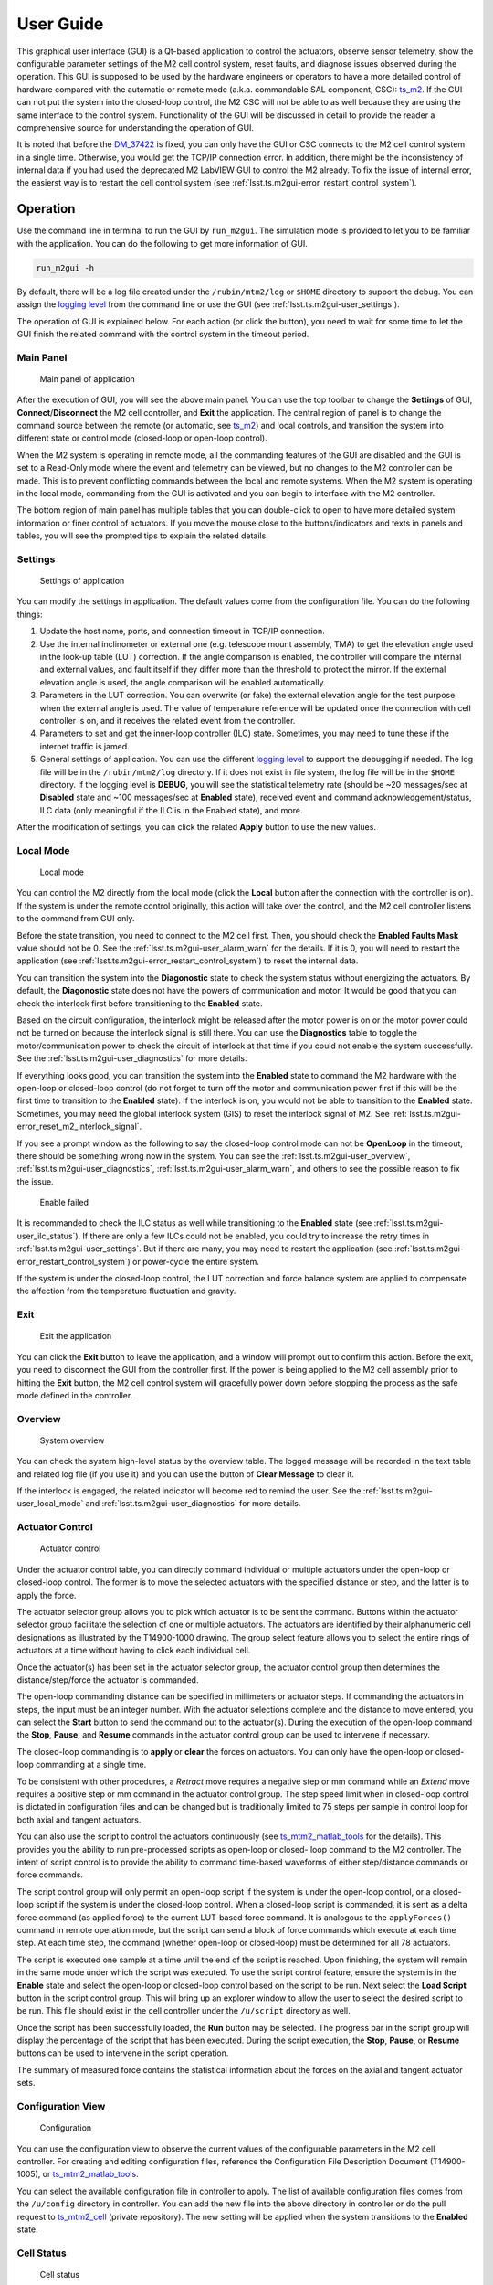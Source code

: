 .. _User_Guide:

################
User Guide
################

This graphical user interface (GUI) is a Qt-based application to control the actuators, observe sensor telemetry, show the configurable parameter settings of the M2 cell control system, reset faults, and diagnose issues observed during the operation.
This GUI is supposed to be used by the hardware engineers or operators to have a more detailed control of hardware compared with the automatic or remote mode (a.k.a. commandable SAL component, CSC): `ts_m2 <https://ts-m2.lsst.io/>`_.
If the GUI can not put the system into the closed-loop control, the M2 CSC will not be able to as well because they are using the same interface to the control system.
Functionality of the GUI will be discussed in detail to provide the reader a comprehensive source for understanding the operation of GUI.

It is noted that before the `DM_37422 <https://jira.lsstcorp.org/browse/DM-37422>`_ is fixed, you can only have the GUI or CSC connects to the M2 cell control system in a single time.
Otherwise, you would get the TCP/IP connection error.
In addition, there might be the inconsistency of internal data if you had used the deprecated M2 LabVIEW GUI to control the M2 already.
To fix the issue of internal error, the easierst way is to restart the cell control system (see :ref:`lsst.ts.m2gui-error_restart_control_system`).

.. _Operation:

Operation
============

Use the command line in terminal to run the GUI by ``run_m2gui``.
The simulation mode is provided to let you to be familiar with the application.
You can do the following to get more information of GUI.

.. code:: bash

    run_m2gui -h

By default, there will be a log file created under the ``/rubin/mtm2/log`` or ``$HOME`` directory to support the debug.
You can assign the `logging level <https://docs.python.org/3/library/logging.html#logging-levels>`_ from the command line or use the GUI (see :ref:`lsst.ts.m2gui-user_settings`).

The operation of GUI is explained below.
For each action (or click the button), you need to wait for some time to let the GUI finish the related command with the control system in the timeout period.

.. _lsst.ts.m2gui-user_main_panel:

Main Panel
----------

.. figure:: ../screenshot/main_panel.png
  :width: 250

  Main panel of application

After the execution of GUI, you will see the above main panel.
You can use the top toolbar to change the **Settings** of GUI, **Connect**/**Disconnect** the M2 cell controller, and **Exit** the application.
The central region of panel is to change the command source between the remote (or automatic, see `ts_m2 <https://ts-m2.lsst.io/>`_) and local controls, and transition the system into different state or control mode (closed-loop or open-loop control).

When the M2 system is operating in remote mode, all the commanding features of the GUI are disabled and the GUI is set to a Read-Only mode where the event and telemetry can be viewed, but no changes to the M2 controller can be made.
This is to prevent conflicting commands between the local and remote systems.
When the M2 system is operating in the local mode, commanding from the GUI is activated and you can begin to interface with the M2 controller.

The bottom region of main panel has multiple tables that you can double-click to open to have more detailed system information or finer control of actuators.
If you move the mouse close to the buttons/indicators and texts in panels and tables, you will see the prompted tips to explain the related details.

.. _lsst.ts.m2gui-user_settings:

Settings
--------

.. figure:: ../screenshot/settings.png
  :width: 550

  Settings of application

You can modify the settings in application.
The default values come from the configuration file.
You can do the following things:

#. Update the host name, ports, and connection timeout in TCP/IP connection.

#. Use the internal inclinometer or external one (e.g. telescope mount assembly, TMA) to get the elevation angle used in the look-up table (LUT) correction. If the angle comparison is enabled, the controller will compare the internal and external values, and fault itself if they differ more than the threshold to protect the mirror. If the external elevation angle is used, the angle comparison will be enabled automatically.

#. Parameters in the LUT correction. You can overwrite (or fake) the external elevation angle for the test purpose when the external angle is used. The value of temperature reference will be updated once the connection with cell controller is on, and it receives the related event from the controller.

#. Parameters to set and get the inner-loop controller (ILC) state. Sometimes, you may need to tune these if the internet traffic is jamed.

#. General settings of application. You can use the different `logging level <https://docs.python.org/3/library/logging.html#logging-levels>`_ to support the debugging if needed. The log file will be in the ``/rubin/mtm2/log`` directory. If it does not exist in file system, the log file will be in the ``$HOME`` directory. If the logging level is **DEBUG**, you will see the statistical telemetry rate (should be ~20 messages/sec at **Disabled** state and ~100 messages/sec at **Enabled** state), received event and command acknowledgement/status, ILC data (only meaningful if the ILC is in the Enabled state), and more.

After the modification of settings, you can click the related **Apply** button to use the new values.

.. _lsst.ts.m2gui-user_local_mode:

Local Mode
----------

.. figure:: ../screenshot/local_mode.png
  :width: 250

  Local mode

You can control the M2 directly from the local mode (click the **Local** button after the connection with the controller is on).
If the system is under the remote control originally, this action will take over the control, and the M2 cell controller listens to the command from GUI only.

Before the state transition, you need to connect to the M2 cell first.
Then, you should check the **Enabled Faults Mask** value should not be 0.
See the :ref:`lsst.ts.m2gui-user_alarm_warn` for the details.
If it is 0, you will need to restart the application (see :ref:`lsst.ts.m2gui-error_restart_control_system`) to reset the internal data.

You can transition the system into the **Diagonostic** state to check the system status without energizing the actuators.
By default, the **Diagonostic** state does not have the powers of communication and motor.
It would be good that you can check the interlock first before transitioning to the **Enabled** state.

Based on the circuit configuration, the interlock might be released after the motor power is on or the motor power could not be turned on because the interlock signal is still there.
You can use the **Diagnostics** table to toggle the motor/communication power to check the circuit of interlock at that time if you could not enable the system successfully.
See the :ref:`lsst.ts.m2gui-user_diagnostics` for more details.

If everything looks good, you can transition the system into the **Enabled** state to command the M2 hardware with the open-loop or closed-loop control (do not forget to turn off the motor and communication power first if this will be the first time to transition to the **Enabled** state).
If the interlock is on, you would not be able to transition to the **Enabled** state.
Sometimes, you may need the global interlock system (GIS) to reset the interlock signal of M2.
See :ref:`lsst.ts.m2gui-error_reset_m2_interlock_signal`.

If you see a prompt window as the following to say the closed-loop control mode can not be **OpenLoop** in the timeout, there should be something wrong now in the system.
You can see the :ref:`lsst.ts.m2gui-user_overview`, :ref:`lsst.ts.m2gui-user_diagnostics`, :ref:`lsst.ts.m2gui-user_alarm_warn`, and others to see the possible reason to fix the issue.

.. figure:: ../screenshot/enable_failed.png
  :width: 350

  Enable failed

It is recommanded to check the ILC status as well while transitioning to the **Enabled** state (see :ref:`lsst.ts.m2gui-user_ilc_status`).
If there are only a few ILCs could not be enabled, you could try to increase the retry times in :ref:`lsst.ts.m2gui-user_settings`.
But if there are many, you may need to restart the application (see :ref:`lsst.ts.m2gui-error_restart_control_system`) or power-cycle the entire system.

If the system is under the closed-loop control, the LUT correction and force balance system are applied to compensate the affection from the temperature fluctuation and gravity.

.. _lsst.ts.m2gui-user_exit:

Exit
----

.. figure:: ../screenshot/exit.png
  :width: 250

  Exit the application

You can click the **Exit** button to leave the application, and a window will prompt out to confirm this action.
Before the exit, you need to disconnect the GUI from the controller first.
If the power is being applied to the M2 cell assembly prior to hitting the **Exit** button, the M2 cell control system will gracefully power down before stopping the process as the safe mode defined in the controller.

.. _lsst.ts.m2gui-user_overview:

Overview
--------

.. figure:: ../screenshot/overview.png
  :width: 200

  System overview

You can check the system high-level status by the overview table.
The logged message will be recorded in the text table and related log file (if you use it) and you can use the button of **Clear Message** to clear it.

If the interlock is engaged, the related indicator will become red to remind the user.
See the :ref:`lsst.ts.m2gui-user_local_mode` and :ref:`lsst.ts.m2gui-user_diagnostics` for more details.

.. _lsst.ts.m2gui-user_actuator_control:

Actuator Control
----------------

.. figure:: ../screenshot/actuator_control.png
  :width: 550

  Actuator control

Under the actuator control table, you can directly command individual or multiple actuators under the open-loop or closed-loop control.
The former is to move the selected actuators with the specified distance or step, and the latter is to apply the force.

The actuator selector group allows you to pick which actuator is to be sent the command.
Buttons within the actuator selector group facilitate the selection of one or multiple actuators.
The actuators are identified by their alphanumeric cell designations as illustrated by the T14900-1000 drawing.
The group select feature allows you to select the entire rings of actuators at a time without having to click each individual cell.

Once the actuator(s) has been set in the actuator selector group, the actuator control group then determines the distance/step/force the actuator is commanded.

The open-loop commanding distance can be specified in millimeters or actuator steps.
If commanding the actuators in steps, the input must be an integer number.
With the actuator selections complete and the distance to move entered, you can select the **Start** button to send the command out to the actuator(s).
During the execution of the open-loop command the **Stop**, **Pause**, and **Resume** commands in the actuator control group can be used to intervene if necessary.

The closed-loop commanding is to **apply** or **clear** the forces on actuators.
You can only have the open-loop or closed-loop commanding at a single time.

To be consistent with other procedures, a *Retract* move requires a negative step or mm command while an *Extend* move requires a positive step or mm command in the actuator control group.
The step speed limit when in closed-loop control is dictated in configuration files and can be changed but is traditionally limited to 75 steps per sample in control loop for both axial and tangent actuators.

You can also use the script to control the actuators continuously (see `ts_mtm2_matlab_tools <https://github.com/lsst-ts/ts_mtm2_matlab_tools>`_ for the details).
This provides you the ability to run pre-processed scripts as open-loop or closed- loop command to the M2 controller.
The intent of script control is to provide the ability to command time-based waveforms of either step/distance commands or force commands.

The script control group will only permit an open-loop script if the system is under the open-loop control, or a closed-loop script if the system is under the closed-loop control.
When a closed-loop script is commanded, it is sent as a delta force command (as applied force) to the current LUT-based force command.
It is analogous to the ``applyForces()`` command in remote operation mode, but the script can send a block of force commands which execute at each time step.
At each time step, the command (whether open-loop or closed-loop) must be determined for all 78 actuators.

The script is executed one sample at a time until the end of the script is reached.
Upon finishing, the system will remain in the same mode under which the script was executed.
To use the script control feature, ensure the system is in the **Enable** state and select the open-loop or closed-loop control based on the script to be run.
Next select the **Load Script** button in the script control group.
This will bring up an explorer window to allow the user to select the desired script to be run.
This file should exist in the cell controller under the ``/u/script`` directory as well.

Once the script has been successfully loaded, the **Run** button may be selected.
The progress bar in the script group will display the percentage of the script that has been executed.
During the script execution, the **Stop**, **Pause**, or **Resume** buttons can be used to intervene in the script operation.

The summary of measured force contains the statistical information about the forces on the axial and tangent actuator sets.

.. _lsst.ts.m2gui-user_configuration_view:

Configuration View
------------------

.. figure:: ../screenshot/configuration_view.png
  :width: 550

  Configuration

You can use the configuration view to observe the current values of the configurable parameters in the M2 cell controller.
For creating and editing configuration files, reference the Configuration File Description Document (T14900-1005), or `ts_mtm2_matlab_tools <https://github.com/lsst-ts/ts_mtm2_matlab_tools>`_.

You can select the available configuration file in controller to apply.
The list of available configuration files comes from the ``/u/config`` directory in controller.
You can add the new file into the above directory in controller or do the pull request to `ts_mtm2_cell <https://github.com/lsst-ts/ts_mtm2_cell>`_ (private repository).
The new setting will be applied when the system transitions to the **Enabled** state.

.. _lsst.ts.m2gui-user_cell_status:

Cell Status
-----------

.. figure:: ../screenshot/cell_status.png
  :width: 550

  Cell status

The cell status view is intended to provide a quick summary of the M2 cell control system at a glance.
It does not contain any state dependent features; therefore it will always be active.
The cell status view contains plots of critical telemetry against the current time to provide the time history of data such as the measured force, force error between the demanded and measured forces, etc.

A force contour plot is also provided in the cell status table.
The force contour plot is updated with the application refresh frequency and is meant to provide the additional visual feedback on the status of the M2 system.
You can show the measured forces of axial acutators, tangent links, or all actuators.
You can also select a single actuator on the force contour plot to know the current force on it in real-time.

.. _lsst.ts.m2gui-user_utility_view:

Utility View
------------

.. figure:: ../screenshot/utility_view.png
  :width: 550

  Utility status

The utility view allows you to observe auxiliary sensor feedback from the cell and interface with some low-level system commands.
It is divided up into the power, elevation angle, breaker, temperature, and displacement sensor groups.

The power groups display the current status of the communication and motor power supplies.
The voltage and current are displayed for both.
The state of power system (see `PowerSystemState <https://github.com/lsst-ts/ts_xml/blob/develop/python/lsst/ts/xml/enums/MTM2.py>`_) in controller is shown as well.

The elevation angle group provides the internal raw elevation angle and the processed (or calibrated) value.
The processed value is used in the LUT correction.
These two angles have the different coordinate systems.
The received external elevation angle is shown here as well, which should have the same coordinate system as the processed inclinomemter angle.
If the processed and received elevation angles differ too much, the system might fault itself to protect the mirror.
You can use the setting table to adjust the related parameters in comparison.

The breaker groups show the current status of the individual breakers on the power supply lines to the cell.
Buttons are available to reset the breakers for the motor or communications power lines independently.

The temperatures group is separated into the cell internal temperatures and the mirror temperatures.
The cell internal temperatures monitor the intake and exhaust of the cooling system in the cell.
The mirror temperatures indicate the temperatures sensed at the discrete locations on the back of the mirror.
Reference the T14901-1000 drawing for mapping the indices to physical locations on the back of the M2 mirror.

The displacement sensors display the current telemetry reported by all 12 displacement sensors.
An orthogonal pair of displacement sensors exist at each tangent pad location.
They are used to calculate the rigid body position at :ref:`lsst.ts.m2gui-user_rigid_body_position`.

.. _lsst.ts.m2gui-user_rigid_body_position:

Rigid Body Position
-------------------

.. figure:: ../screenshot/rigid_body_position.png
  :width: 550

  Rigid body

The rigid body position table provides you the ability to adjust and view the current rigid body position of the M2 mirror.
Following the protocol of the M2 interface communication document (ICD), the rigid body position group will only accept commands when the system is in the **Enabled** state and closed-loop control.
When the system is not in the states as specified, the rigid body position table can still be used to view the current rigid body position of the M2 mirror.
All coordinates reference the optical coordinate system provided in LTS-136.
The positions based on the hardpoints and displacement sensors are provided for the comparison.

The **Move with Offset Relative to Current Position** group sends a relative six degree of freedom command to the mirror to jog it with respect to its current position.
Enter the desired six degree of freedom relative command in the input boxes and select the **Jog** button to send the commands to the controller.
Once complete, the change will be reflected in the **Current Position Relative to Home** group.

The **Move to Position Relative to Home** group allows the user to enter an absolute six degree of freedom position to command to the mirror.
The absolute position is relative to the home position.

The rigid body position table also allows you to use the current position of the mirror to set the home position.
By selecting the **Set Home** button, the current position is written into the M2 cell controller as the new home position and now all absolute positions are relative to this new home position.
A **Home** position must be set prior to using any absolute position moves.
A reasonable (near midstroke of all actuators) **Home** position was set prior to shipment but can be rewritten any time.
Since most of the internal calculation is based on this **Home** position, do not set the new **Home** position unless you know what you are doing.

Selecting the **Go To Home** button will drive the mirror from its current position to the saved **Home** position.
Using the **Move to Position Relative to Home** group and entering all zeros for each degree of freedom is equivalent to selecting the **Go To Home** button.
Current position can be saved by using the **Save Position** button.
You need to modify the configuration file (`home_position <https://github.com/lsst-ts/ts_mtm2_cell/blob/develop/config/home_position.xml>`_) in controller to use the new saved position file as **Home** by default.

.. _lsst.ts.m2gui-user_detailed_force:

Detailed Force
-------------------

.. figure:: ../screenshot/detailed_force.png
  :width: 550

  Detailed force

The detailed force table is a read-only display of the current forces and displacements of each actuator on the M2.
The selected hardpoints are displayed in the **Hard Points** group to the top of the table.
They are 1-based actuators that support the mirror at a fixed position.
For example, index 6 means the B6 actuator.

The upper selector allows the user to quickly jump to individual sets of actuator rings within the cell.
The unit of displayed force is Newton.
The force values displayed in the force table detail the components of the demanded force as well as the raw measured force from the load cell.

For the hardpoints, the hardpoint correction and force error should be 0.
For non-hardpoint actuators, the force errors should be the difference between the demanded and measured forces.

.. _lsst.ts.m2gui-user_diagnostics:

Diagnostics
-----------

.. figure:: ../screenshot/diagnostics.png
  :width: 550

  Diagnostics

The diagnostics table provides further lower level interfaces within the cell.
This table is available for observation any time during the operation of the M2 but the input buttons are only valid when the controller is in the **Diagnostic** state.
When in the **Diagnostic** state, you can command individual binary signals to the cell regarding breaker resets, individual power supply controls, or interlock (see the **Digital Output Controls** group).

The diagnostic table provides telemetry feedback on the individual power supplies in both the calibrated and raw forms.
In addition, the diagnostics view contains the real-time telemetry of the tangent load cell fault monitoring as well as the raw and calibrated power telemetry for the motor and communications power buses.

The groups of tangent weight error, tangent error, and tangent force error are used to judge the glass safety.
When the mouse is closed to the field in groups (for example, **Total Weight Error**), the threshold of each field will be shown.
If any value is equal or higher than the threshold, the system will shutdown the motor power and transition to the **Diagnostic** state to protect the mirror.

It is noted that only when the D2 (digital output) and D31 (digital input) indicators are green, the interlock is disengaged.

The diagnostics table also contains a button to reboot the cell controller.

.. _lsst.ts.m2gui-user_alarm_warn:

Alarms/Warnings
---------------

.. figure:: ../screenshot/alarm_warn.png
  :width: 550

  Alarms and warnings

The alarms/warnings table provides the detailed feedback on the current faults and warnings state of the controller.
This table lists all possible faults and warnings that are evaluated via the M2 cell control software.
Selecting one of the faults allows you to see the additional details and characteristics of the fault or warning condition.

During operation, if a fault is present, the fault row will highlight in red, or yellow for a warning.
The alarms/warnings table contains the user input to manually reset the faults/warnings.

The **Summary Faults Status** and **Enabled Faults Mask** are shown in the table.
The former summarizes the current faults in controller as a 64-bits value, and you can see the details in `error_code <https://github.com/lsst-ts/ts_config_mttcs/blob/develop/MTM2/v2/error_code.tsv>`_.
The latter gives the current faults mask in controller as a 64-bits value, and it should not be zero.
Otherwise, something might be wrong in the controller.
If any error code is bypassed in the control loop, this mask will reflect the change.

You can bypass the error codes or reset the fault mask.
To bypass the error codes, you need to select the error codes to bypass first.
Then, click the **Bypass Selected Errors** button, and the GUI will prompt a small window to let you confirm.
Do not do this unless you know what you are doing.
You can click the **Reset Enabled Faults Mask** button to remove all the bypassed error codes.

The **Reset All Items** button resets all faults and if the fault condition has been removed, the fault will clear and the red highlighted row(s) will be removed.
You can always try to reset all errors to remove the out-of-date signals.

In some cases, you may want to use the button of **Enable Open-Loop Max Limits** to allow an increased force range to move some specific actuators back to safer positions.
This can only be done under the open-loop control, and it will be reset back a smaller force range after the system transitions to the closed-loop control.

You can click the **Show Limit Switch Status** button to check the limit switch status that is explained in the following section: :ref:`lsst.ts.m2gui-user_limit_switch_status`.

.. _lsst.ts.m2gui-user_limit_switch_status:

Limit Switch Status
--------------------

.. figure:: ../screenshot/limit_switch_status.png
  :width: 450

  Limit switch status

The limit switch status are displayed via indicators for each actuator.
The retract and extend limit switches are displayed in individual columns.

The green color means normal.
If the actuator's force is close or over the software limit, the indicator will be yellow as a warning.
When the hardware limit switch is triggered, the color will become red.
Any triggering of limit switch status will block the system to transition into the **Enabled** state.

.. _lsst.ts.m2gui-user_ilc_status:

Inner-Loop Controller (ILC) Status
----------------------------------

.. figure:: ../screenshot/ilc_status.png
  :width: 550

  ILC status

The ILC status table provides the detailed mode of each ILC with the ModBUS ID.
There are 84 ILCs: 72 for the axial actuators, 6 for the tangent links, and 6 for the inclinomemter/temperature/displacement sensors.
Please note that the actuator ILC and sensor ILC have different state machines.

For the actuator ILC, the state machine starts in the **Standby** state, transitions to **Disable** state, and then **Enable** state.
For the sensor ILC, the **Standby** state transitions to the **Enabled** state directly without the **Disabled** state in between.
Both state machines transition to the **Fault** state when the fault happens.
See the document of **MODBUS Protocol Interface Control Document for M2 Support System** for more details.

Only when all ILCs are enabled, the system can transition to the **Enabled** state.

.. _lsst.ts.m2gui-user_net_force_moment:

Net Force/Moment
----------------

.. figure:: ../screenshot/net_force_moment.png
  :width: 150

  Net force and moment

This table shows the net force and moment of the M2 system.
There are two groups.
One is based on the measured forces of all actuators.
The other one is based on the hardpoint correction of all actuators.
The values based on the hardpoint correction should be small.
Otherwise, something might be wrong in the operation.
You can click the **Show Realtime Data** button to show the data in real-time: :ref:`lsst.ts.m2gui-user_net_force_moment_realtime`.

.. _lsst.ts.m2gui-user_net_force_moment_realtime:

Net Force/Moment in Real-Time
------------------------------

.. figure:: ../screenshot/net_force_moment_realtime.png
  :width: 550

  Net force and moment in real-time

This table shows the net force and moment in real-time.
The first row is the forces in x, y, and z directions.
The second row is the moments in x, y, and z directions.

For the TMA azimuth movement, you should expect to see the moments are smooth with intermittent peaks to reflect the acceleration/deceleration of TMA.
For the TMA elevation movement, you should see the change of force-y,z and moment-x to reflect the supportors of M2 (peaks reflect the TMA's acceleration/deceleration as well).
When the TMA is on the zenith/horizon, the supportors of M2 are the axial/tangent actuators.
If the TMA is on the horizon, the M2 has the maximum moment-x to be around ~1250-1300 N.
This means if you see the moment-x has the value higher than this in any case, something should be wrong.
If you see any unexpected behaviors of moments, something should be wrong as well.

.. _lsst.ts.m2gui-user_hardpoint_selection:

Hardpoint Selection
-------------------

.. figure:: ../screenshot/hardpoint_selection.png
  :width: 550

  Select the hardpoints.

You can use this table to select the hardpoints in the **Diagnostic** state.
If there is any actuator is in fault, it should be assigned to be the hardpoint to support the survey until the day crew can have a further investigation.
There are some geometry requirements for the hardpoints, and you can use the **Suggest Hardpoints** button to get the suggestion.
At least one axial and one tangent actuators should be selected before doing the suggestion.
Use the **Apply Hardpoints** button to apply the new hardpoints.
Once it succeeds, you should see the related update in :ref:`lsst.ts.m2gui-user_detailed_force`.
You can use the **Reset Default** button to get the default hardpoints as well.
